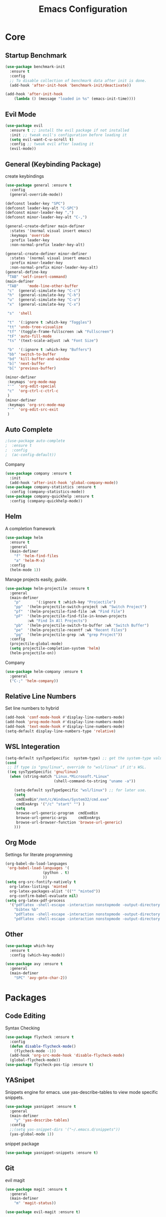 #+TITLE: Emacs Configuration
#+description: Global config file
* Core
** Startup Benchmark
#+BEGIN_SRC emacs-lisp
(use-package benchmark-init
  :ensure t
  :config
  ;; To disable collection of benchmark data after init is done.
  (add-hook 'after-init-hook 'benchmark-init/deactivate))

(add-hook 'after-init-hook
    (lambda () (message "loaded in %s" (emacs-init-time))))
#+END_SRC
** Evil Mode
#+BEGIN_SRC emacs-lisp
  (use-package evil
    :ensure t ;; install the evil package if not installed
    :init ;; tweak evil's configuration before loading it
    (setq evil-want-C-u-scroll t)
    :config ;; tweak evil after loading it
    (evil-mode))
#+END_SRC

** General (Keybinding Package)
create keybindings
#+begin_src emacs-lisp
  (use-package general :ensure t
    :config
    (general-override-mode))

  (defconst leader-key "SPC")
  (defconst leader-key-alt "C-SPC")
  (defconst minor-leader-key ",")
  (defconst minor-leader-key-alt "C-,")

  (general-create-definer main-definer
    :states '(normal visual insert emacs)
    :keymaps 'override
    :prefix leader-key
    :non-normal-prefix leader-key-alt)

  (general-create-definer minor-definer
    :states '(normal visual insert emacs)
    :prefix minor-leader-key
    :non-normal-prefix minor-leader-key-alt)
  (general-define-key
   "TAB" 'self-insert-command)
  (main-definer
   "TAB"	'mode-line-other-buffer
   "c"	(general-simulate-key "C-c")
   "h"	(general-simulate-key "C-h")
   "u"	(general-simulate-key "C-u")
   "x"	(general-simulate-key "C-x")

   "s"	'shell

   "t"	'(:ignore t :which-key "Toggles")
   "tt"	'undo-tree-visualize
   "tf"	'(toggle-frame-fullscreen :wk "Fullscreen")
   "tF"	'auto-fill-mode
   "ts"	'(text-scale-adjust :wk "Font Size")

   "b"	'(:ignore t :which-key "Buffers")
   "bb"	'switch-to-buffer
   "bd"	'kill-buffer-and-window
   "b]"	'next-buffer
   "b["	'previous-buffer)

  (minor-definer
   :keymaps 'org-mode-map
   "'"	'org-edit-special
   "c"	'org-ctrl-c-ctrl-c
   )
  (minor-definer
   :keymaps 'org-src-mode-map
   "'"  'org-edit-src-exit
   )
#+end_src
** Auto Complete
#+Begin_SRC emacs-lisp 
  ;(use-package auto-complete
  ;  :ensure t
  ;  :config
  ;  (ac-config-default))
#+END_SRC
Company
#+begin_src emacs-lisp
  (use-package company :ensure t
    :init
    (add-hook 'after-init-hook 'global-company-mode))
  (use-package company-statistics :ensure t
    :config (company-statistics-mode))
  (use-package company-quickhelp :ensure t
    :config (company-quickhelp-mode))
#+end_src

** Helm
A completion framework
#+Begin_SRC emacs-lisp 
  (use-package helm
    :ensure t
    :general
    (main-definer
      "f" 'helm-find-files
      "a" 'helm-M-x)
    :config
    (helm-mode 1))
#+END_SRC
Manage projects easily, [[tuhdo.github.io/helm-projectile.html][guide]].
#+Begin_SRC emacs-lisp 
  (use-package helm-projectile :ensure t
    :general
    (main-definer
      "p"		'(:ignore t :which-key "Projectile")
      "pp"	'(helm-projectile-switch-project :wk "Switch Project")
      "pf"	'(helm-projectile-find-file :wk "Find File")
      "pF"	'(helm-projectile-find-file-in-known-projects
		    :wk "Find In All Projects")
      "pb"	'(helm-projectile-switch-to-buffer :wk "Switch Buffer")
      "pe"	'(helm-projectile-recentf :wk "Recent Files")
      "pg"	'(helm-projectile-grep :wk "grep Project"))
    :config
    (projectile-global-mode)
    (setq projectile-completion-system 'helm)
    (helm-projectile-on))
#+END_SRC
Company
#+begin_src emacs-lisp
  (use-package helm-company :ensure t
    :general
    ("C-;" 'helm-company))
#+end_src
** Relative Line Numbers
Set line numbers to hybrid
#+BEGIN_SRC emacs-lisp
(add-hook 'conf-mode-hook #'display-line-numbers-mode)
(add-hook 'prog-mode-hook #'display-line-numbers-mode)
(add-hook 'text-mode-hook #'display-line-numbers-mode)
(setq-default display-line-numbers-type 'relative)
#+END_SRC
** WSL Integeration
#+BEGIN_SRC emacs-lisp
(setq-default sysTypeSpecific  system-type) ;; get the system-type value
(cond 
 ;; If type is "gnu/linux", override to "wsl/linux" if it's WSL.
 ((eq sysTypeSpecific 'gnu/linux)  
  (when (string-match "Linux.*Microsoft.*Linux" 
                      (shell-command-to-string "uname -a"))

    (setq-default sysTypeSpecific "wsl/linux") ;; for later use.
    (setq
     cmdExeBin"/mnt/c/Windows/System32/cmd.exe"
     cmdExeArgs '("/c" "start" "") )
    (setq
     browse-url-generic-program  cmdExeBin
     browse-url-generic-args     cmdExeArgs
     browse-url-browser-function 'browse-url-generic)
    )))
#+END_SRC
** Org Mode
Settings for literate programming
#+begin_src emacs-lisp
  (org-babel-do-load-languages
   'org-babel-load-languages '(
			       (python . t)
			       ))
  (setq org-src-fontify-natively t
	org-latex-listings 'minted
	org-latex-packages-alist '(("" "minted"))
	org-confirm-babel-evaluate nil)
  (setq org-latex-pdf-process
	'("pdflatex -shell-escape -interaction nonstopmode -output-directory %o %f"
      "bibtex %b"
      "pdflatex -shell-escape -interaction nonstopmode -output-directory %o %f"
      "pdflatex -shell-escape -interaction nonstopmode -output-directory %o %f"))
#+end_src

** Other
#+BEGIN_SRC emacs-lisp
  (use-package which-key
    :ensure t
    :config (which-key-mode))

  (use-package avy :ensure t
    :general
    (main-definer
      "SPC" 'avy-goto-char-2))

#+END_SRC
* Packages
** Code Editing
Syntax Checking
#+begin_src emacs-lisp
  (use-package flycheck :ensure t
    :config
    (defun disable-flycheck-mode()
      (flycheck-mode -1))
    (add-hook 'org-src-mode-hook 'disable-flycheck-mode)
    (global-flycheck-mode))
  (use-package flycheck-pos-tip :ensure t)
#+end_src
** YASnipet
Snippets engine for emacs.
use yas-describe-tables to view mode specific snippets.
#+BEGIN_SRC emacs-lisp
  (use-package yasnippet :ensure t
    :general
    (main-definer
      "y" 'yas-describe-tables)
    :config
    ;;(setq yas-snippet-dirs '("~/.emacs.d/snippets"))
    (yas-global-mode 1))
#+END_SRC

snippet package
#+BEGIN_SRC emacs-lisp
  (use-package yasnippet-snippets :ensure t)
#+END_SRC
** Git
evil magit
#+begin_src emacs-lisp
  (use-package magit :ensure t
    :general
    (main-definer
      "m" 'magit-status))
  
  (use-package evil-magit :ensure t)
#+end_src
git gutter

#+begin_src emacs-lisp
  (use-package git-gutter-fringe :ensure t
    :config
    (setq git-gutter-fr:side 'right-fringe)
    (global-git-gutter-mode))
#+end_src
** Python
Python default executable
#+begin_src emacs-lisp
  (setq python-shell-interpreter "python3")
#+end_src

Python Formatting (you must have yapf installed)
#+begin_src emacs-lisp
  (use-package yapfify :ensure t
    :config
    (add-hook 'python-mode-hook 'yapf-mode))
#+end_src

Code completion
#+begin_src emacs-lisp
  (use-package anaconda-mode
    :ensure t
    :general
    (minor-definer
      "a"	'pythonic-activate)
    :config
    (add-hook 'python-mode-hook 'anaconda-mode)
    (add-hook 'python-mode-hook 'anaconda-eldoc-mode))
  (use-package company-anaconda :ensure t
    :config (add-to-list 'company-backends 'company-anaconda))
#+end_src

Env setting
#+begin_src emacs-lisp
  (use-package pyvenv :ensure t)
#+end_src

Python mode keybindings
#+begin_src emacs-lisp
  (general-define-key
   :states '(normal visual insert emacs)
   :keymaps 'python-mode-map
   :prefix ","
   :non-normal-prefix "C-,"
;   "a"    'pyvenv-activate
   "p"    'run-python
   "r"    'python-shell-send-region
   "b"    'python-shell-send-buffer
   )
#+end_src

Python Inferior keybindings
#+begin_src emacs-lisp
  (general-define-key
   :keymaps 'inferior-python-mode-map
   "C-n"  'comint-next-input
   "C-p"  'comint-previous-input
   )
  (general-define-key
   :states '(normal visual insert emacs)
   :keymaps 'inferior-python-mode-map
   :prefix ","
   :non-normal-prefix "C-,"
   "h"    'comint-dynamic-list-input-ring
   "i"    'comint-interrupt-subjob
   "x"    'comint-send-eof
   )
#+end_src
** Other
Enforcing 80 characters in line for all buffers
#+BEGIN_SRC emacs-lisp 
  (use-package column-enforce-mode
    :ensure t
    :general
    (main-definer
      "tc" 'column-enforce-mode)
    :config
    (add-hook 'text-mode-hook 'column-enforce-mode)
    (add-hook 'prog-mode-hook 'column-enforce-mode)
    (setq column-enforce-column 80))
#+END_SRC

Used to export to pdf
#+BEGIN_SRC emacs-lisp 
;(use-package pdf-tools
;  :ensure t
;  :config
;  (pdf-tools-install))
#+END_SRC

Better package page
#+BEGIN_SRC emacs-lisp 
(use-package paradox
  :ensure t
  :config
  (paradox-enable))
#+END_SRC

anzu evil
#+begin_src emacs-lisp
  (use-package evil-anzu :ensure t
    :config
    (global-anzu-mode))
#+end_src

neotree
#+begin_src emacs-lisp
  (use-package neotree :ensure t
    :general
    (main-definer
      "n" 'neotree-toggle)
    (general-define-key
      :states '(normal visual insert emacs)
      :keymaps 'neotree-mode-map
      "RET"       'neotree-enter
      "TAB"       'neotree-quick-look
      "H"         'neotree-hidden-file-toggle
      "q"         'neotree-hide
      "r"         'neotree-rename-node)
    :config
    (setq projectile-switch-project-action 'neotree-projectile-action)
    (setq neo-theme (if (display-graphic-p) 'icons 'arrow)))
#+end_src

vim like fringe
#+begin_src emacs-lisp
  (use-package vi-tilde-fringe :ensure t
    :config
    (global-vi-tilde-fringe-mode))
#+end_src

beautiful icons 
makes sure you first use "all-the-icons-install" in a new computer
#+begin_src emacs-lisp
  (use-package all-the-icons :ensure t)
#+end_src
* Customization
** Backup
backup every saved file
#+begin_src emacs-lisp
  (setq
   backup-by-copying t      ; don't clobber symlinks
   backup-directory-alist `(("." . "~/.saves/")) 
   delete-old-versions t
   kept-new-versions 6
   kept-old-versions 5
   version-control t)
#+end_src

backup undo tree
#+begin_src emacs-lisp
  (global-undo-tree-mode)
  (setq undo-tree-auto-save-history t)
  (setq undo-tree-history-directory-alist '(("." . "~/.emacs.d/undo/")))
#+end_src

** Modeline
#+begin_src emacs-lisp
  (use-package smart-mode-line :ensure t
    :config (sml/setup)
    (setq rm-blacklist '(" hl-p" " Helm" " ~" " Anzu" " GitGutter" " ARev"
			 " yas" " WK" " compnay" " Undo-Tree" " Fill" " 80col"
			 )))
#+end_src
#+begin_src emacs-lisp
;;  (use-package spaceline-all-the-icons :ensure t
;;    :config
;;    (spaceline-all-the-icons--setup-anzu)            ;; Enable anzu searching
;;    (spaceline-all-the-icons--setup-package-updates) ;; Enable package update indicator
;;    (spaceline-all-the-icons--setup-git-ahead)       ;; Enable # of commits ahead of upstream in git
;;    (spaceline-all-the-icons--setup-paradox)         ;; Enable Paradox mode line
;;    (spaceline-all-the-icons--setup-neotree)         ;; Enable Neotree mode line
;;    (spaceline-all-the-icons-theme))
#+end_src
** Dashboard
#+begin_src emacs-lisp
  (use-package dashboard
    :ensure t
    :config
    (dashboard-setup-startup-hook)
    (setq dashboard-startup-banner 2
	  dashboard-show-shortcuts nil
	  dashboard-set-heading-icons t
	  dashboard-set-file-icons t
	  dashboard-items '((recents . 5)
			    (projects . 5)
			    (agenda . 5))
	  )
    )

#+end_src
** Theme
#+BEGIN_SRC emacs-lisp 
  (use-package base16-theme
    :ensure t
    :config
    (load-theme 'base16-material))
#+END_SRC
base16-harmonic-dark - nice for bright places
** Font
#+BEGIN_SRC emacs-lisp 
(set-face-attribute 'default nil
		    :family "fira code"
		    :height 200)
#+END_SRC
** Misc
Remove default emacs menus
#+BEGIN_SRC emacs-lisp
(scroll-bar-mode -1) 
(tool-bar-mode -1)
(menu-bar-mode -1)
#+END_SRC

Change yes or no to y or n
#+BEGIN_SRC emacs-lisp
(defalias 'yes-or-no-p 'y-or-n-p)
#+END_SRC

Setting vim like scrolling
#+begin_src emacs-lisp
  (setq scroll-step 1)
  (setq scroll-margin 1)
  (setq scroll-conservatively 10000)
#+end_src
nice defaults
#+begin_src emacs-lisp
  (add-hook 'text-mode-hook 'turn-on-auto-fill)
  (add-hook 'prog-mode-hook 'turn-on-auto-fill)
  (setq-default fill-column 80)		; toggle wrapping text at the 80th character
  (setq ring-bell-function 'ignore)	; stop the ringing
#+end_src
Test for org mode specific keys.
You can find what keymap is being for key by using C-h k and typing the key
#+BEGIN_SRC emacs-lisp
#+END_SRC

* TODO things
** fix python BeautifulSoup problem
[[https://emacs.stackexchange.com/questions/13989/inferior-python-shell-slow-crash-on-long-lines][try this]]
** create modeline
[[https://github.com/domtronn/all-the-icons.el/wiki/Mode-Line][this]] with [[https://github.com/Malabarba/smart-mode-line][that]]
** remove minor modes from sml
* TODO issues
** backups don't work on main computer
